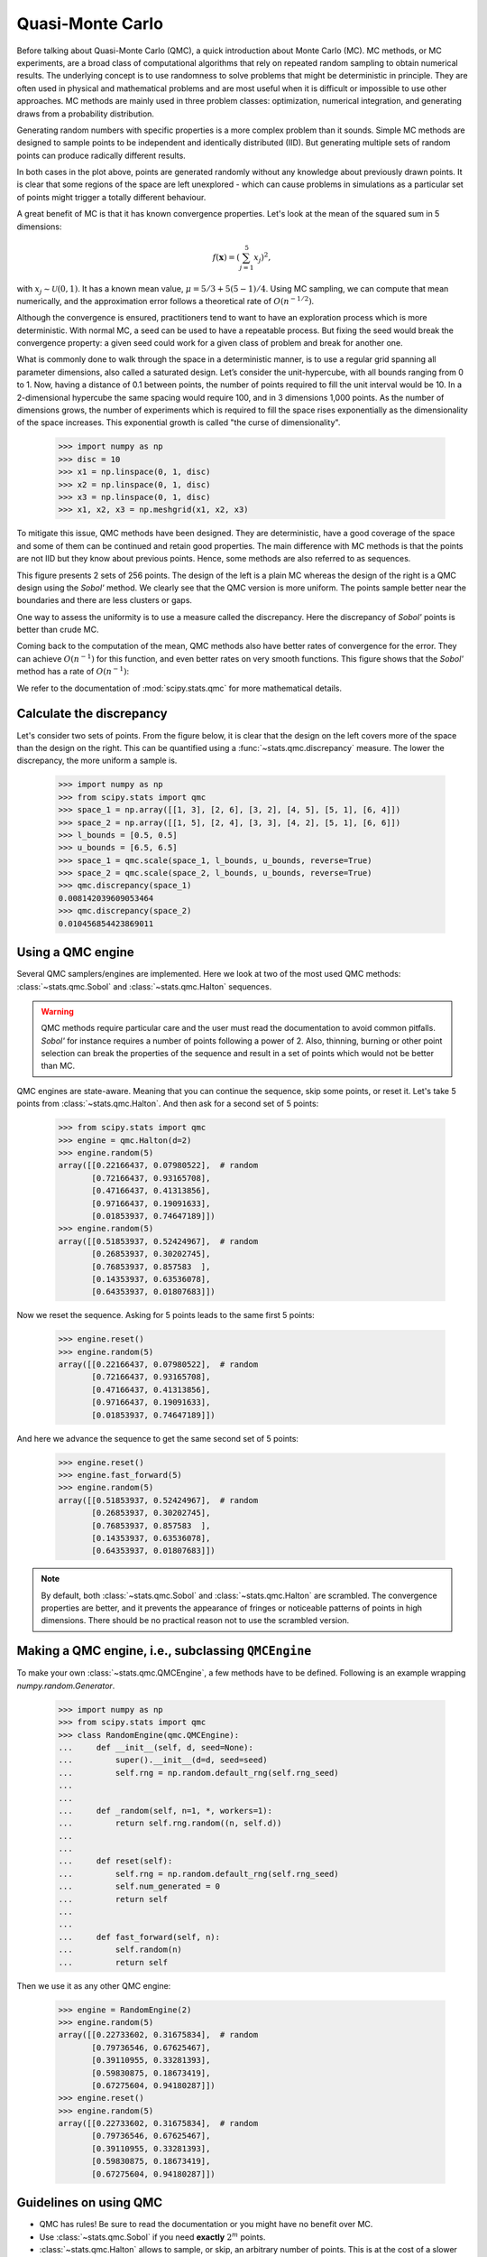 .. _quasi-monte-carlo:

Quasi-Monte Carlo
-----------------

Before talking about Quasi-Monte Carlo (QMC), a quick introduction about Monte
Carlo (MC). MC methods, or MC experiments, are a broad class of
computational algorithms that rely on repeated random sampling to obtain
numerical results. The underlying concept is to use randomness to solve
problems that might be deterministic in principle. They are often used in
physical and mathematical problems and are most useful when it is difficult or
impossible to use other approaches. MC methods are mainly used in
three problem classes: optimization, numerical integration, and generating
draws from a probability distribution.

Generating random numbers with specific properties is a more complex problem
than it sounds. Simple MC methods are designed to sample points to be
independent and identically distributed (IID). But generating multiple sets
of random points can produce radically different results.

.. plot:: tutorial/stats/plots/qmc_plot_mc.py
   :align: center
   :alt: " "
   :include-source: 0

In both cases in the plot above, points are generated randomly without any
knowledge about previously drawn points. It is clear that some regions of
the space are left unexplored - which can cause problems in simulations as a
particular set of points might trigger a totally different behaviour.

A great benefit of MC is that it has known convergence properties.
Let's look at the mean of the squared sum in 5 dimensions:

.. math::

    f(\mathbf{x}) = \left( \sum_{j=1}^{5}x_j \right)^2,

with :math:`x_j \sim \mathcal{U}(0,1)`. It has a known mean value,
:math:`\mu = 5/3+5(5-1)/4`. Using MC sampling, we
can compute that mean numerically, and the approximation error follows a
theoretical rate of :math:`O(n^{-1/2})`.

.. plot:: tutorial/stats/plots/qmc_plot_conv_mc.py
   :align: center
   :alt: " "
   :include-source: 0

Although the convergence is ensured, practitioners tend to want to have an
exploration process which is more deterministic. With normal MC, a seed can be
used to have a repeatable process. But fixing the seed would break the
convergence property: a given seed could work for a given class of problem
and break for another one.

What is commonly done to walk through the space in a deterministic manner, is
to use a regular grid spanning all parameter dimensions, also called a
saturated design. Let’s consider the unit-hypercube, with all bounds ranging
from 0 to 1. Now, having a distance of 0.1 between points, the number of points
required to fill the unit interval would be 10. In a 2-dimensional hypercube
the same spacing would require 100, and in 3 dimensions 1,000 points. As the
number of dimensions grows, the number of experiments which is required to fill
the space rises exponentially as the dimensionality of the space increases.
This exponential growth is called "the curse of dimensionality".

    >>> import numpy as np
    >>> disc = 10
    >>> x1 = np.linspace(0, 1, disc)
    >>> x2 = np.linspace(0, 1, disc)
    >>> x3 = np.linspace(0, 1, disc)
    >>> x1, x2, x3 = np.meshgrid(x1, x2, x3)

.. plot:: tutorial/stats/plots/qmc_plot_curse.py
   :align: center
   :alt: " "
   :include-source: 0

To mitigate this issue, QMC methods have been designed. They are
deterministic, have a good coverage of the space and some of them can be
continued and retain good properties.
The main difference with MC methods is that the points are not IID but they
know about previous points. Hence, some methods are also referred to as
sequences.

.. plot:: tutorial/stats/plots/qmc_plot_mc_qmc.py
   :align: center
   :alt: " "
   :include-source: 0

This figure presents 2 sets of 256 points. The design of the left is a plain
MC whereas the design of the right is a QMC design using the *Sobol'* method.
We clearly see that the QMC version is more uniform. The points sample better
near the boundaries and there are less clusters or gaps.

One way to assess the uniformity is to use a measure called the discrepancy.
Here the discrepancy of *Sobol'* points is better than crude MC.

Coming back to the computation of the mean, QMC methods also have better rates
of convergence for the error. They can achieve :math:`O(n^{-1})` for this
function, and even better rates on very smooth functions. This figure shows
that the *Sobol'* method has a rate of :math:`O(n^{-1})`:

.. plot:: tutorial/stats/plots/qmc_plot_conv_mc_sobol.py
   :align: center
   :alt: " "
   :include-source: 0

We refer to the documentation of :mod:`scipy.stats.qmc` for
more mathematical details.

Calculate the discrepancy
^^^^^^^^^^^^^^^^^^^^^^^^^

Let's consider two sets of points. From the figure below, it is clear that
the design on the left covers more of the space than the design on the right.
This can be quantified using a :func:`~stats.qmc.discrepancy` measure.
The lower the discrepancy, the more uniform a sample is.

    >>> import numpy as np
    >>> from scipy.stats import qmc
    >>> space_1 = np.array([[1, 3], [2, 6], [3, 2], [4, 5], [5, 1], [6, 4]])
    >>> space_2 = np.array([[1, 5], [2, 4], [3, 3], [4, 2], [5, 1], [6, 6]])
    >>> l_bounds = [0.5, 0.5]
    >>> u_bounds = [6.5, 6.5]
    >>> space_1 = qmc.scale(space_1, l_bounds, u_bounds, reverse=True)
    >>> space_2 = qmc.scale(space_2, l_bounds, u_bounds, reverse=True)
    >>> qmc.discrepancy(space_1)
    0.008142039609053464
    >>> qmc.discrepancy(space_2)
    0.010456854423869011

.. plot:: tutorial/stats/plots/qmc_plot_discrepancy.py
   :align: center
   :alt: " "
   :include-source: 0

Using a QMC engine
^^^^^^^^^^^^^^^^^^

Several QMC samplers/engines are implemented. Here we look at two of the most
used QMC methods: :class:`~stats.qmc.Sobol` and :class:`~stats.qmc.Halton`
sequences.

.. plot:: tutorial/stats/plots/qmc_plot_sobol_halton.py
   :align: center
   :alt: " "
   :include-source: 1

.. warning:: QMC methods require particular care and the user must read the
   documentation to avoid common pitfalls. *Sobol'* for instance requires a
   number of points following a power of 2. Also, thinning, burning or other
   point selection can break the properties of the sequence and result in a
   set of points which would not be better than MC.

QMC engines are state-aware. Meaning that you can continue the sequence,
skip some points, or reset it. Let's take 5 points from
:class:`~stats.qmc.Halton`. And then ask for a second set of 5 points:

    >>> from scipy.stats import qmc
    >>> engine = qmc.Halton(d=2)
    >>> engine.random(5)
    array([[0.22166437, 0.07980522],  # random
           [0.72166437, 0.93165708],
           [0.47166437, 0.41313856],
           [0.97166437, 0.19091633],
           [0.01853937, 0.74647189]])
    >>> engine.random(5)
    array([[0.51853937, 0.52424967],  # random
           [0.26853937, 0.30202745],
           [0.76853937, 0.857583  ],
           [0.14353937, 0.63536078],
           [0.64353937, 0.01807683]])

Now we reset the sequence. Asking for 5 points leads to the same first 5
points:

    >>> engine.reset()
    >>> engine.random(5)
    array([[0.22166437, 0.07980522],  # random
           [0.72166437, 0.93165708],
           [0.47166437, 0.41313856],
           [0.97166437, 0.19091633],
           [0.01853937, 0.74647189]])

And here we advance the sequence to get the same second set of 5 points:

    >>> engine.reset()
    >>> engine.fast_forward(5)
    >>> engine.random(5)
    array([[0.51853937, 0.52424967],  # random
           [0.26853937, 0.30202745],
           [0.76853937, 0.857583  ],
           [0.14353937, 0.63536078],
           [0.64353937, 0.01807683]])

.. note:: By default, both :class:`~stats.qmc.Sobol` and
   :class:`~stats.qmc.Halton` are scrambled. The convergence properties are
   better, and it prevents the appearance of fringes or noticeable patterns
   of points in high dimensions. There should be no practical reason not to
   use the scrambled version.

Making a QMC engine, i.e., subclassing ``QMCEngine``
^^^^^^^^^^^^^^^^^^^^^^^^^^^^^^^^^^^^^^^^^^^^^^^^^^^^

To make your own :class:`~stats.qmc.QMCEngine`, a few methods have to be
defined. Following is an example wrapping `numpy.random.Generator`.

    >>> import numpy as np
    >>> from scipy.stats import qmc
    >>> class RandomEngine(qmc.QMCEngine):
    ...     def __init__(self, d, seed=None):
    ...         super().__init__(d=d, seed=seed)
    ...         self.rng = np.random.default_rng(self.rng_seed)
    ...
    ...
    ...     def _random(self, n=1, *, workers=1):
    ...         return self.rng.random((n, self.d))
    ...
    ...
    ...     def reset(self):
    ...         self.rng = np.random.default_rng(self.rng_seed)
    ...         self.num_generated = 0
    ...         return self
    ...
    ...
    ...     def fast_forward(self, n):
    ...         self.random(n)
    ...         return self

Then we use it as any other QMC engine:

    >>> engine = RandomEngine(2)
    >>> engine.random(5)
    array([[0.22733602, 0.31675834],  # random
           [0.79736546, 0.67625467],
           [0.39110955, 0.33281393],
           [0.59830875, 0.18673419],
           [0.67275604, 0.94180287]])
    >>> engine.reset()
    >>> engine.random(5)
    array([[0.22733602, 0.31675834],  # random
           [0.79736546, 0.67625467],
           [0.39110955, 0.33281393],
           [0.59830875, 0.18673419],
           [0.67275604, 0.94180287]])

Guidelines on using QMC
^^^^^^^^^^^^^^^^^^^^^^^

* QMC has rules! Be sure to read the documentation or you might have no
  benefit over MC.
* Use :class:`~stats.qmc.Sobol` if you need **exactly** :math:`2^m` points.
* :class:`~stats.qmc.Halton` allows to sample, or skip, an arbitrary number of
  points. This is at the cost of a slower rate of convergence than *Sobol'*.
* Never remove the first points of the sequence. It will destroy the
  properties.
* Scrambling is always better.
* If you use LHS based methods, you cannot add points without losing the LHS
  properties. (There are some methods to do so, but this is not implemented.)
